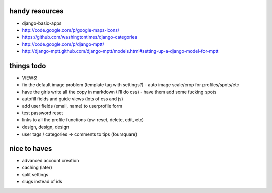 --------------------------------------------------------------------------- 
handy resources
--------------------------------------------------------------------------- 
* django-basic-apps
* http://code.google.com/p/google-maps-icons/
* https://github.com/washingtontimes/django-categories
* http://code.google.com/p/django-mptt/
* http://django-mptt.github.com/django-mptt/models.html#setting-up-a-django-model-for-mptt

--------------------------------------------------------------------------- 
things todo
--------------------------------------------------------------------------- 
* VIEWS!
* fix the default image problem (template tag with settings?)
  - auto image scale/crop for profiles/spots/etc
* have the girls write all the copy in markdown (I'll do css)
  - have them add some fucking spots
* autofill fields and guide views (lots of css and js)
* add user fields (email, name) to userprofile form
* test password reset
* links to all the profile functions (pw-reset, delete, edit, etc)
* design, design, design
* user tags / categories -> comments to tips (foursquare)

--------------------------------------------------------------------------- 
nice to haves
--------------------------------------------------------------------------- 
* advanced account creation
* caching (later)
* split settings
* slugs instead of ids

